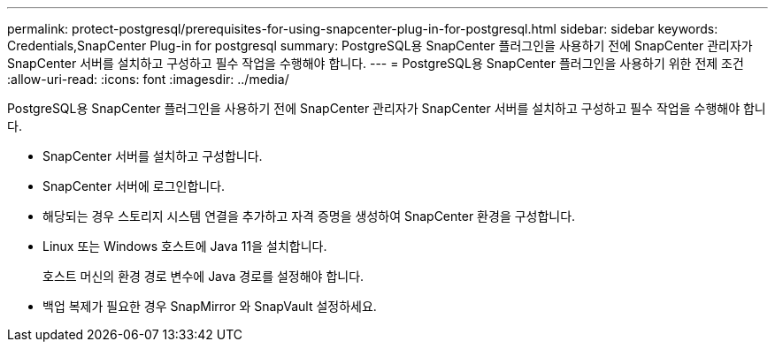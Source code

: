 ---
permalink: protect-postgresql/prerequisites-for-using-snapcenter-plug-in-for-postgresql.html 
sidebar: sidebar 
keywords: Credentials,SnapCenter Plug-in for postgresql 
summary: PostgreSQL용 SnapCenter 플러그인을 사용하기 전에 SnapCenter 관리자가 SnapCenter 서버를 설치하고 구성하고 필수 작업을 수행해야 합니다. 
---
= PostgreSQL용 SnapCenter 플러그인을 사용하기 위한 전제 조건
:allow-uri-read: 
:icons: font
:imagesdir: ../media/


[role="lead"]
PostgreSQL용 SnapCenter 플러그인을 사용하기 전에 SnapCenter 관리자가 SnapCenter 서버를 설치하고 구성하고 필수 작업을 수행해야 합니다.

* SnapCenter 서버를 설치하고 구성합니다.
* SnapCenter 서버에 로그인합니다.
* 해당되는 경우 스토리지 시스템 연결을 추가하고 자격 증명을 생성하여 SnapCenter 환경을 구성합니다.
* Linux 또는 Windows 호스트에 Java 11을 설치합니다.
+
호스트 머신의 환경 경로 변수에 Java 경로를 설정해야 합니다.

* 백업 복제가 필요한 경우 SnapMirror 와 SnapVault 설정하세요.

